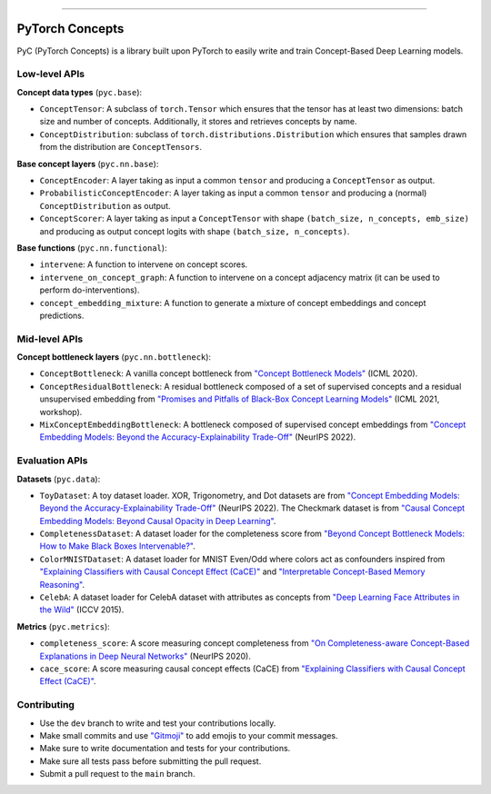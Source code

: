 .. image:: https://github.com/pyc-team/pytorch_concepts/blob/dev/doc/_static/img/pyc_logo_text.svg?sanitize=true
   :scale: 50 %
   :alt: PyC Logo
   :align: center

======================

PyTorch Concepts
======================

PyC (PyTorch Concepts) is a library built upon PyTorch to easily write and train Concept-Based Deep Learning models.


Low-level APIs
-------------------------

**Concept data types** (``pyc.base``):

- ``ConceptTensor``: A subclass of ``torch.Tensor`` which ensures that the tensor has at least two dimensions: batch size and number of concepts. Additionally, it stores and retrieves concepts by name.
- ``ConceptDistribution``: subclass of ``torch.distributions.Distribution`` which ensures that samples drawn from the distribution are ``ConceptTensors``.

**Base concept layers** (``pyc.nn.base``):

- ``ConceptEncoder``: A layer taking as input a common ``tensor`` and producing a ``ConceptTensor`` as output.
- ``ProbabilisticConceptEncoder``: A layer taking as input a common ``tensor`` and producing a (normal) ``ConceptDistribution`` as output.
- ``ConceptScorer``: A layer taking as input a ``ConceptTensor`` with shape ``(batch_size, n_concepts, emb_size)`` and producing as output concept logits with shape ``(batch_size, n_concepts)``.

**Base functions** (``pyc.nn.functional``):

- ``intervene``: A function to intervene on concept scores.
- ``intervene_on_concept_graph``: A function to intervene on a concept adjacency matrix (it can be used to perform do-interventions).
- ``concept_embedding_mixture``: A function to generate a mixture of concept embeddings and concept predictions.

Mid-level APIs
-------------------------

**Concept bottleneck layers** (``pyc.nn.bottleneck``):

- ``ConceptBottleneck``: A vanilla concept bottleneck from `"Concept Bottleneck Models" <https://arxiv.org/pdf/2007.04612>`_ (ICML 2020).
- ``ConceptResidualBottleneck``: A residual bottleneck composed of a set of supervised concepts and a residual unsupervised embedding from `"Promises and Pitfalls of Black-Box Concept Learning Models" <https://arxiv.org/abs/2106.13314>`_ (ICML 2021, workshop).
- ``MixConceptEmbeddingBottleneck``: A bottleneck composed of supervised concept embeddings from `"Concept Embedding Models: Beyond the Accuracy-Explainability Trade-Off" <https://arxiv.org/abs/2209.09056>`_ (NeurIPS 2022).


Evaluation APIs
-------------------------

**Datasets** (``pyc.data``):

- ``ToyDataset``: A toy dataset loader. XOR, Trigonometry, and Dot datasets are from `"Concept Embedding Models: Beyond the Accuracy-Explainability Trade-Off" <https://arxiv.org/abs/2209.09056>`_ (NeurIPS 2022). The Checkmark dataset is from `"Causal Concept Embedding Models: Beyond Causal Opacity in Deep Learning" <https://arxiv.org/abs/2405.16507>`_.
- ``CompletenessDataset``: A dataset loader for the completeness score from `"Beyond Concept Bottleneck Models: How to Make Black Boxes Intervenable?" <https://arxiv.org/abs/2401.13544>`_.
- ``ColorMNISTDataset``: A dataset loader for MNIST Even/Odd where colors act as confounders inspired from `"Explaining Classifiers with Causal Concept Effect (CaCE)" <https://arxiv.org/abs/1907.07165>`_ and `"Interpretable Concept-Based Memory Reasoning" <https://arxiv.org/abs/2407.15527>`_.
- ``CelebA``: A dataset loader for CelebA dataset with attributes as concepts from `"Deep Learning Face Attributes in the Wild" <https://arxiv.org/abs/1411.7766>`_ (ICCV 2015).

**Metrics** (``pyc.metrics``):

- ``completeness_score``: A score measuring concept completeness from `"On Completeness-aware Concept-Based Explanations in Deep Neural Networks" <https://arxiv.org/abs/1910.07969>`_ (NeurIPS 2020).
- ``cace_score``: A score measuring causal concept effects (CaCE) from `"Explaining Classifiers with Causal Concept Effect (CaCE)" <https://arxiv.org/abs/1907.07165>`_.


Contributing
-------------------------

- Use the ``dev`` branch to write and test your contributions locally.
- Make small commits and use `"Gitmoji" <https://gitmoji.dev/>`_ to add emojis to your commit messages.
- Make sure to write documentation and tests for your contributions.
- Make sure all tests pass before submitting the pull request.
- Submit a pull request to the ``main`` branch.
